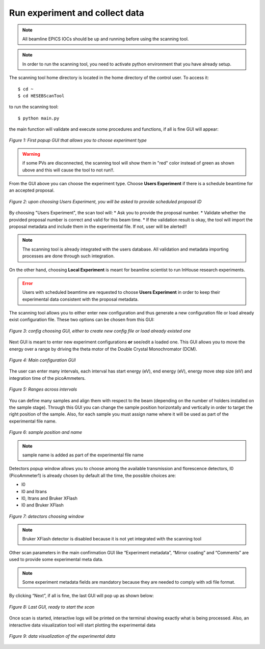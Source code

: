 Run experiment and collect data 
===============================
.. note:: All beamline EPICS IOCs should be up and running before using the scanning tool.

.. note:: In order to run the scanning tool, you need to activate python environment that you have already setup. 

The scanning tool home directory is located in the home directory of the control user. To access it: 
::

	$ cd ~ 
	$ cd HESEBScanTool
	

to run the scanning tool: 
::

	$ python main.py 

the main function will validate and execute some procedures and functions, if all is fine GUI will appear: 

.. figure:: /images/start.png
   :align: center
   :alt: first popup GUI

   *Figure 1: First popup GUI that allows you to choose experiment type*

.. warning:: if some PVs are disconnected, the scanning tool will show them in "red" color instead of green as shown ubove and this will cause the tool to not run!!.

From the GUI above you can choose the experiment type. Choose **Users Experiment** if there is a schedule beamtime for an accepted proposal. 

.. figure:: /images/propID.png
   :align: center
   :alt: proposal ID 
   :scale: 70%

   *Figure 2: upon choosing Users Experiment, you will be asked to provide scheduled proposal ID*

By choosing "Users Experiment", the scan tool will: 
* Ask you to provide the proposal number. 
* Validate whether the provided proposal number is correct and valid for this beam time. 
* If the validation result is okay, the tool will import the proposal metadata and include them in the experimental file. If not, user will be alerted!!

.. note:: The scanning tool is already integrated with the users database. All validation and metadata importing processes are done through such integration. 

On the other hand, choosing **Local Experiment** is meant for beamline scientist to run InHouse research experiments. 

.. error:: Users with scheduled beamtime are requested to choose **Users Experiment** in order to keep their experimental data consistent with the proposal metadata.

The scanning tool allows you to either enter new configuration and thus generate a new configuration file or load already exist configuration file. These two options can be chosen from this GUI:

.. figure:: /images/create_load_config.png
   :align: center
   :alt: Load create config file 
   :scale: 70%

   *Figure 3: config choosing GUI, either to create new config file or load already existed one*

Next GUI is meant to enter new experiment configurations **or** see/edit a loaded one. This GUI allows you to move the energy over a range by driving the theta motor of the Double Crystal Monochromator (DCM). 

.. figure:: /images/configMain.png
   :align: center
   :alt: configuration GUI
   :scale: 70%

   *Figure 4: Main configuration GUI*

The user can enter many intervals, each interval has  start energy (eV), end energy (eV), energy move step size (eV) and integration time of the picoAmmeters.  


.. figure:: /images/intervals.png
   :align: center
   :alt: configuration GUI
   :scale: 90%

   *Figure 5: Ranges across intervals*

You can define many samples and align them with respect to the beam (depending on the number of holders installed on the sample stage). Through this GUI you can change the sample position horizontally and vertically in order to target the right position of the sample. Also, for each sample you must assign name where it will be used as part of the experimental file name.


.. figure:: /images/sampleName.png
   :align: center
   :alt: sample position and name 
   :scale: 90%

   *Figure 6: sample position and name*

.. note:: sample name is added as part of the experimental file name

Detectors popup window allows you to choose among the available transmission and florescence detectors, I0 (PicoAmmeter1) is already chosen by default all the time, the possible choices are: 

* I0 
* I0 and Itrans
* I0, Itrans and Bruker XFlash 
* I0 and Bruker XFlash 


.. figure:: /images/chooseDet.png
   :align: center
   :alt: Detectors popup window
   :scale: 90%

   *Figure 7: detectors choosing window*


.. note:: Bruker XFlash detector is disabled because it is not yet integrated with the scanning tool

Other scan parameters in the main confirmation GUI like “Experiment metadata”, “Mirror coating” and “Comments” are used to provide some experimental meta data. 

.. note:: Some experiment metadata fields are mandatory because they are needed to comply with xdi file format.  

By clicking “Next”, if all is fine, the last GUI will pop up as shown below:

.. figure:: /images/finish.png
   :align: center
   :alt: last GUI, ready to go
   :scale: 70%

   *Figure 8: Last GUI, ready to start the scan*


Once scan is started, interactive logs will be printed on the terminal showing exactly what is being processed. Also, an interactive data visualization tool will start plotting the experimental data 

.. figure:: /images/plotLogging.png
   :align: center
   :alt: Data visualization 

   *Figure 9: data visualization of the experimental data*